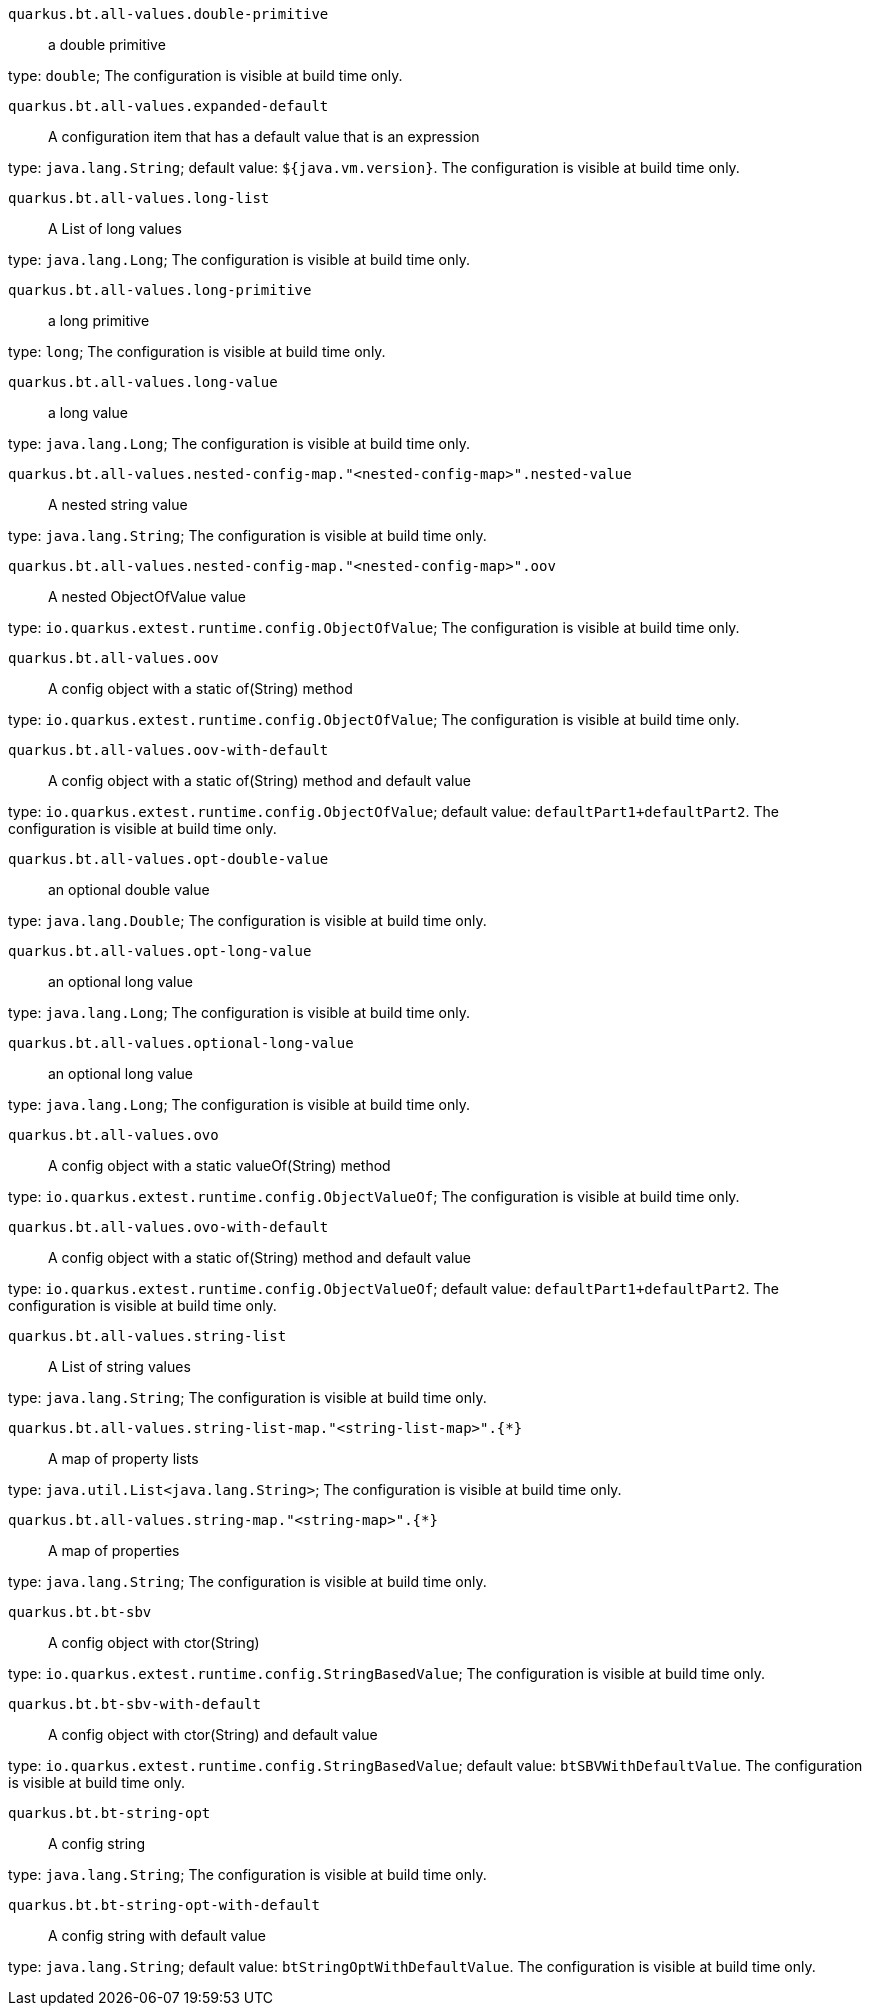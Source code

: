 
`quarkus.bt.all-values.double-primitive`:: a double primitive

type: `double`; The configuration is visible at build time only. 


`quarkus.bt.all-values.expanded-default`:: A configuration item that has a default value that is an expression

type: `java.lang.String`; default value: `${java.vm.version}`. The configuration is visible at build time only. 


`quarkus.bt.all-values.long-list`:: A List of long values

type: `java.lang.Long`; The configuration is visible at build time only. 


`quarkus.bt.all-values.long-primitive`:: a long primitive

type: `long`; The configuration is visible at build time only. 


`quarkus.bt.all-values.long-value`:: a long value

type: `java.lang.Long`; The configuration is visible at build time only. 


`quarkus.bt.all-values.nested-config-map."<nested-config-map>".nested-value`:: A nested string value

type: `java.lang.String`; The configuration is visible at build time only. 


`quarkus.bt.all-values.nested-config-map."<nested-config-map>".oov`:: A nested ObjectOfValue value

type: `io.quarkus.extest.runtime.config.ObjectOfValue`; The configuration is visible at build time only. 


`quarkus.bt.all-values.oov`:: A config object with a static of(String) method

type: `io.quarkus.extest.runtime.config.ObjectOfValue`; The configuration is visible at build time only. 


`quarkus.bt.all-values.oov-with-default`:: A config object with a static of(String) method and default value

type: `io.quarkus.extest.runtime.config.ObjectOfValue`; default value: `defaultPart1+defaultPart2`. The configuration is visible at build time only. 


`quarkus.bt.all-values.opt-double-value`:: an optional double value

type: `java.lang.Double`; The configuration is visible at build time only. 


`quarkus.bt.all-values.opt-long-value`:: an optional long value

type: `java.lang.Long`; The configuration is visible at build time only. 


`quarkus.bt.all-values.optional-long-value`:: an optional long value

type: `java.lang.Long`; The configuration is visible at build time only. 


`quarkus.bt.all-values.ovo`:: A config object with a static valueOf(String) method

type: `io.quarkus.extest.runtime.config.ObjectValueOf`; The configuration is visible at build time only. 


`quarkus.bt.all-values.ovo-with-default`:: A config object with a static of(String) method and default value

type: `io.quarkus.extest.runtime.config.ObjectValueOf`; default value: `defaultPart1+defaultPart2`. The configuration is visible at build time only. 


`quarkus.bt.all-values.string-list`:: A List of string values

type: `java.lang.String`; The configuration is visible at build time only. 


`quarkus.bt.all-values.string-list-map."<string-list-map>".{*}`:: A map of property lists

type: `java.util.List<java.lang.String>`; The configuration is visible at build time only. 


`quarkus.bt.all-values.string-map."<string-map>".{*}`:: A map of properties

type: `java.lang.String`; The configuration is visible at build time only. 


`quarkus.bt.bt-sbv`:: A config object with ctor(String)

type: `io.quarkus.extest.runtime.config.StringBasedValue`; The configuration is visible at build time only. 


`quarkus.bt.bt-sbv-with-default`:: A config object with ctor(String) and default value

type: `io.quarkus.extest.runtime.config.StringBasedValue`; default value: `btSBVWithDefaultValue`. The configuration is visible at build time only. 


`quarkus.bt.bt-string-opt`:: A config string

type: `java.lang.String`; The configuration is visible at build time only. 


`quarkus.bt.bt-string-opt-with-default`:: A config string with default value

type: `java.lang.String`; default value: `btStringOptWithDefaultValue`. The configuration is visible at build time only. 

